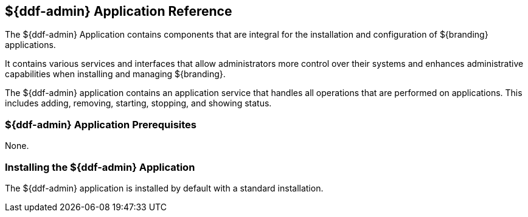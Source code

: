 :title: ${ddf-admin}
:status: published
:type: applicationReference
:summary: Contains components that are integral for the installation and configuration of ${branding} applications.
:order: 01

== {title} Application Reference

The ${ddf-admin} Application contains components that are integral for the installation and configuration of ${branding} applications.

It contains various services and interfaces that allow administrators more control over their systems and enhances administrative capabilities when installing and managing ${branding}.

The ${ddf-admin} application contains an application service that handles all operations that are performed on applications.
This includes adding, removing, starting, stopping, and showing status.

=== ${ddf-admin} Application Prerequisites

None.

=== Installing the ${ddf-admin} Application

The ${ddf-admin} application is installed by default with a standard installation.


